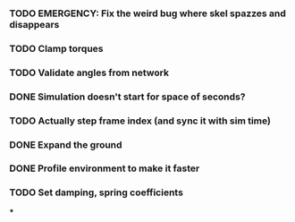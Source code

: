 *** TODO EMERGENCY: Fix the weird bug where skel spazzes and disappears
*** TODO Clamp torques
*** TODO Validate angles from network
*** DONE Simulation doesn't start for space of seconds?
    CLOSED: [2018-08-16 Thu 14:45]
*** TODO Actually step frame index (and sync it with sim time)
*** DONE Expand the ground
    CLOSED: [2018-08-16 Thu 14:44]
*** DONE Profile environment to make it faster
    CLOSED: [2018-08-17 Fri 13:37]

*** TODO Set damping, spring coefficients
***

